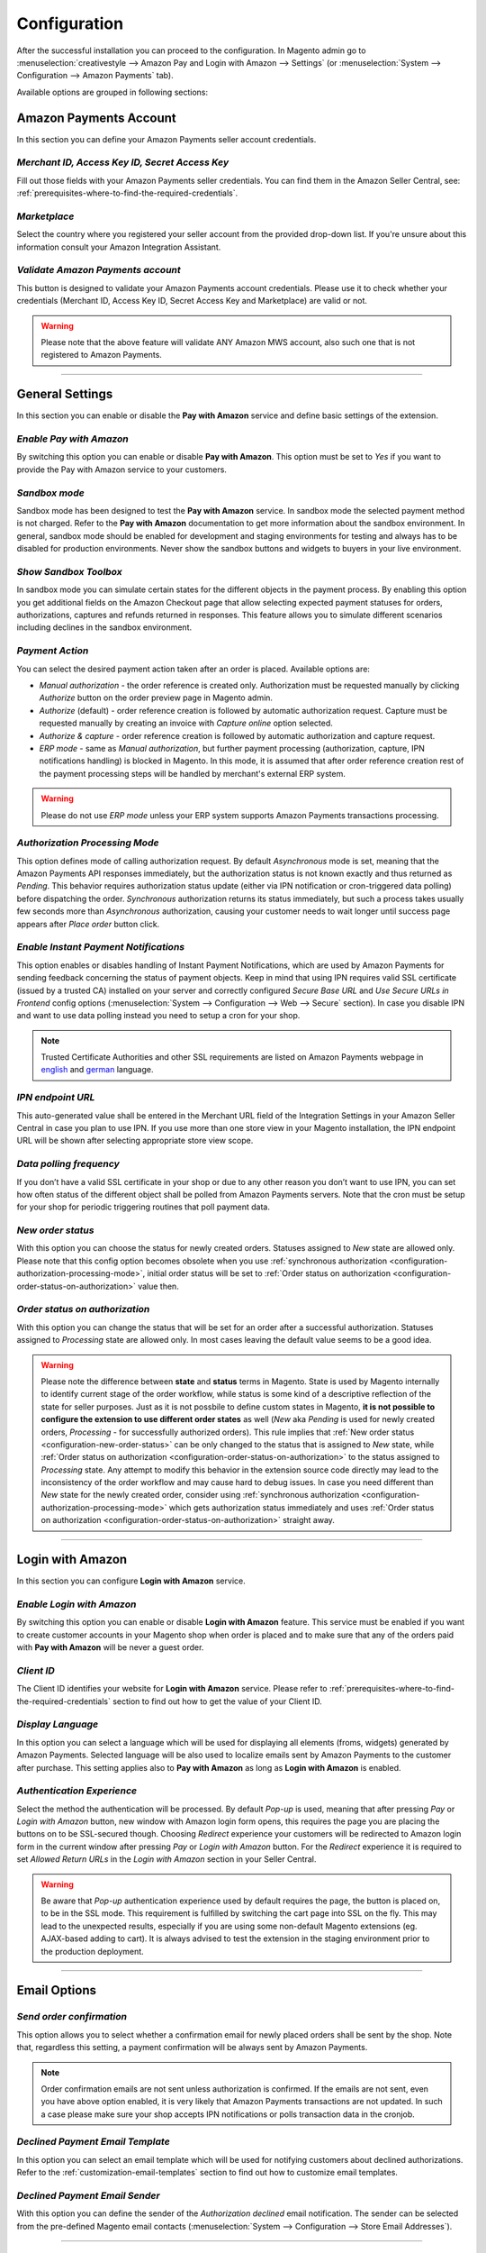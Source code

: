 .. _configuration:

Configuration
=============
After the successful installation you can proceed to the configuration. In Magento admin go to :menuselection:`creativestyle --> Amazon Pay and Login with Amazon --> Settings` (or :menuselection:`System --> Configuration --> Amazon Payments` tab).

.. image:: /images/configuration_screenshot_1.png

Available options are grouped in following sections:

.. image:: /images/1.7.2/configuration_screenshot_10.png

Amazon Payments Account
-----------------------
In this section you can define your Amazon Payments seller account credentials.

.. image:: /images/1.7.2/configuration_screenshot_2.png

.. _configuration-credentials:

`Merchant ID, Access Key ID, Secret Access Key`
~~~~~~~~~~~~~~~~~~~~~~~~~~~~~~~~~~~~~~~~~~~~~~~
Fill out those fields with your Amazon Payments seller credentials. You can find them in the Amazon Seller Central, see: :ref:`prerequisites-where-to-find-the-required-credentials`.

.. _configuration-marketplace:

`Marketplace`
~~~~~~~~~~~~~
Select the country where you registered your seller account from the provided drop-down list. If you're unsure about this information consult your Amazon Integration Assistant.

.. _configuration-validate-account:

`Validate Amazon Payments account`
~~~~~~~~~~~~~~~~~~~~~~~~~~~~~~~~~~
This button is designed to validate your Amazon Payments account credentials. Please use it to check whether your credentials (Merchant ID, Access Key ID, Secret Access Key and Marketplace) are valid or not.

.. warning:: Please note that the above feature will validate ANY Amazon MWS account, also such one that is not registered to Amazon Payments.

----

General Settings
----------------
In this section you can enable or disable the **Pay with Amazon** service and define basic settings of the extension.

.. image:: /images/1.7.2/configuration_screenshot_3.png

.. _configuration-enable-pay:

`Enable Pay with Amazon`
~~~~~~~~~~~~~~~~~~~~~~~~
By switching this option you can enable or disable **Pay with Amazon**. This option must be set to `Yes` if you want to provide the Pay with Amazon service to your customers.

`Sandbox mode`
~~~~~~~~~~~~~~
Sandbox mode has been designed to test the **Pay with Amazon** service. In sandbox mode the selected payment method is not charged. Refer to the **Pay with Amazon** documentation to get more information about the sandbox environment. In general, sandbox mode should be enabled for development and staging environments for testing and always has to be disabled for production environments. Never show the sandbox buttons and widgets to buyers in your live environment.

`Show Sandbox Toolbox`
~~~~~~~~~~~~~~~~~~~~~~
In sandbox mode you can simulate certain states for the different objects in the payment process. By enabling this option you get additional fields on the Amazon Checkout page that allow selecting expected payment statuses for orders, authorizations, captures and refunds returned in responses. This feature allows you to simulate different scenarios including declines in the sandbox environment.

.. _configuration-payment-action:

`Payment Action`
~~~~~~~~~~~~~~~~
You can select the desired payment action taken after an order is placed. Available options are:

* `Manual authorization` - the order reference is created only. Authorization must be requested manually by clicking `Authorize` button on the order preview page in Magento admin.
* `Authorize` (default) - order reference creation is followed by automatic authorization request. Capture must be requested manually by creating an invoice with `Capture online` option selected.
* `Authorize & capture` - order reference creation is followed by automatic authorization and capture request.
* `ERP mode` - same as `Manual authorization`, but further payment processing (authorization, capture, IPN notifications handling) is blocked in Magento. In this mode, it is assumed that after order reference creation rest of the payment processing steps will be handled by merchant's external ERP system.

.. warning:: Please do not use `ERP mode` unless your ERP system supports Amazon Payments transactions processing.

.. _configuration-authorization-processing-mode:

`Authorization Processing Mode`
~~~~~~~~~~~~~~~~~~~~~~~~~~~~~~~
This option defines mode of calling authorization request. By default `Asynchronous` mode is set, meaning that the Amazon Payments API responses immediately, but the authorization status is not known exactly and thus returned as *Pending*. This behavior requires authorization status update (either via IPN notification or cron-triggered data polling) before dispatching the order. `Synchronous` authorization returns its status immediately, but such a process takes usually few seconds more than `Asynchronous` authorization, causing your customer needs to wait longer until success page appears after `Place order` button click.

`Enable Instant Payment Notifications`
~~~~~~~~~~~~~~~~~~~~~~~~~~~~~~~~~~~~~~
This option enables or disables handling of Instant Payment Notifications, which are used by Amazon Payments for sending feedback concerning the status of payment objects. Keep in mind that using IPN requires valid SSL certificate (issued by a trusted CA) installed on your server and correctly configured `Secure Base URL` and `Use Secure URLs in Frontend` config options (:menuselection:`System --> Configuration --> Web --> Secure` section). In case you disable IPN and want to use data polling instead you need to setup a cron for your shop.

.. note:: Trusted Certificate Authorities and other SSL requirements are listed on Amazon Payments webpage in `english <https://payments.amazon.co.uk/help/81779>`_ and `german <https://payments.amazon.de/help/81779>`_ language.

.. _configuration-ipn-endpoint-url:

`IPN endpoint URL`
~~~~~~~~~~~~~~~~~~
This auto-generated value shall be entered in the Merchant URL field of the Integration Settings in your Amazon Seller Central in case you plan to use IPN. If you use more than one store view in your Magento installation, the IPN endpoint URL will be shown after selecting appropriate store view scope.

`Data polling frequency`
~~~~~~~~~~~~~~~~~~~~~~~~
If you don’t have a valid SSL certificate in your shop or due to any other reason you don’t want to use IPN, you can set how often status of the different object shall be polled from Amazon Payments servers. Note that the cron must be setup for your shop for periodic triggering routines that poll payment data.

.. _configuration-new-order-status:

`New order status`
~~~~~~~~~~~~~~~~~~
With this option you can choose the status for newly created orders. Statuses assigned to *New* state are allowed only. Please note that this config option becomes obsolete when you use :ref:`synchronous authorization <configuration-authorization-processing-mode>`, initial order status will be set to :ref:`Order status on authorization <configuration-order-status-on-authorization>` value then.

.. _configuration-order-status-on-authorization:

`Order status on authorization`
~~~~~~~~~~~~~~~~~~~~~~~~~~~~~~~
With this option you can change the status that will be set for an order after a successful authorization. Statuses assigned to *Processing* state are allowed only. In most cases leaving the default value seems to be a good idea.

.. warning:: Please note the difference between **state** and **status** terms in Magento. State is used by Magento internally to identify current stage of the order workflow, while status is some kind of a descriptive reflection of the state for seller purposes. Just as it is not possbile to define custom states in Magento, **it is not possible to configure the extension to use different order states** as well (*New* aka *Pending* is used for newly created orders, *Processing* - for successfully authorized orders). This rule implies that :ref:`New order status <configuration-new-order-status>` can be only changed to the status that is assigned to *New* state, while :ref:`Order status on authorization <configuration-order-status-on-authorization>` to the status assigned to *Processing* state. Any attempt to modify this behavior in the extension source code directly may lead to the inconsistency of the order workflow and may cause hard to debug issues. In case you need different than *New* state for the newly created order, consider using :ref:`synchronous authorization <configuration-authorization-processing-mode>` which gets authorization status immediately and uses :ref:`Order status on authorization <configuration-order-status-on-authorization>` straight away.

----

Login with Amazon
-----------------
In this section you can configure **Login with Amazon** service.

.. image:: /images/1.7.2/configuration_screenshot_7.png

.. _configuration-enable-login:

`Enable Login with Amazon`
~~~~~~~~~~~~~~~~~~~~~~~~~~
By switching this option you can enable or disable **Login with Amazon** feature. This service must be enabled if you want to create customer accounts in your Magento shop when order is placed and to make sure that any of the orders paid with **Pay with Amazon** will be never a guest order.

`Client ID`
~~~~~~~~~~~
The Client ID identifies your website for **Login with Amazon** service. Please refer to :ref:`prerequisites-where-to-find-the-required-credentials` section to find out how to get the value of your Client ID.

`Display Language`
~~~~~~~~~~~~~~~~~~
In this option you can select a language which will be used for displaying all elements (froms, widgets) generated by Amazon Payments. Selected language will be also used to localize emails sent by Amazon Payments to the customer after purchase. This setting applies also to **Pay with Amazon** as long as **Login with Amazon** is enabled.

`Authentication Experience`
~~~~~~~~~~~~~~~~~~~~~~~~~~~
Select the method the authentication will be processed. By default `Pop-up` is used, meaning that after pressing `Pay` or `Login with Amazon` button, new window with Amazon login form opens, this requires the page you are placing the buttons on to be SSL-secured though. Choosing `Redirect` experience your customers will be redirected to Amazon login form in the current window after pressing `Pay` or `Login with Amazon` button. For the `Redirect` experience it is required to set `Allowed Return URLs` in the `Login with Amazon` section in your Seller Central.

.. warning:: Be aware that `Pop-up` authentication experience used by default requires the page, the button is placed on, to be in the SSL mode. This requirement is fulfilled by switching the cart page into SSL on the fly. This may lead to the unexpected results, especially if you are using some non-default Magento extensions (eg. AJAX-based adding to cart). It is always advised to test the extension in the staging environment prior to the production deployment.

----

Email Options
-------------

.. image:: /images/1.7.2/configuration_screenshot_4.png

.. _configuration-order-confirmation:

`Send order confirmation`
~~~~~~~~~~~~~~~~~~~~~~~~~
This option allows you to select whether a confirmation email for newly placed orders shall be sent by the shop. Note that, regardless this setting, a payment confirmation will be always sent by Amazon Payments.

.. note:: Order confirmation emails are not sent unless authorization is confirmed. If the emails are not sent, even you have above option enabled, it is very likely that Amazon Payments transactions are not updated. In such a case please make sure your shop accepts IPN notifications or polls transaction data in the cronjob.

.. _configuration-declined-payment-email:

`Declined Payment Email Template`
~~~~~~~~~~~~~~~~~~~~~~~~~~~~~~~~~
In this option you can select an email template which will be used for notifying customers about declined authorizations. Refer to the :ref:`customization-email-templates` section to find out how to customize email templates.

`Declined Payment Email Sender`
~~~~~~~~~~~~~~~~~~~~~~~~~~~~~~~
With this option you can define the sender of the `Authorization declined` email notification. The sender can be selected from the pre-defined Magento email contacts (:menuselection:`System --> Configuration --> Store Email Addresses`).

----

.. _configuration-common-appearance-settings:

Common Appearance Settings
--------------------------
In this section you can set size (width and height) of Amazon widgets used in the checkout process.

.. image:: /images/1.7.2/configuration_screenshot_5.png

.. _configuration-use-responsive-widgets:

`Use responsive widgets`
~~~~~~~~~~~~~~~~~~~~~~~~
With this option you can decide if Amazon widgets used in the checkout (address book, wallet) will adapt to the layout by filling whole container area. This behavior allows to set widget size by defining size of its container in the external CSS file, making Amazon checkout compatible and easy to use with responsive layouts. Disabling this option will change the widgets to use explicit sizes defined in the next config options of this section.

`Address widget width, Address widget height`
~~~~~~~~~~~~~~~~~~~~~~~~~~~~~~~~~~~~~~~~~~~~~
In this option you can set size in pixels (width and height) of Amazon address book widget for disabled :ref:`configuration-use-responsive-widgets` option.

`Wallet widget width, Wallet widget height`
~~~~~~~~~~~~~~~~~~~~~~~~~~~~~~~~~~~~~~~~~~~
In this option you can set size in pixels (width and height) of Amazon wallet widget for disabled :ref:`configuration-use-responsive-widgets` option.

----

.. _configuration-pay-alexa-notifications:

Alexa Delivery Notifications
--------------------------------------------------
Alexa delivery notifications for Amazon Pay merchants allow you to pro-actively inform your customers if their order is on its way or has arrived.
After enabling the feature, you will need to get your `Public Key ID` to be able to interact with the Amazon Pay Delivery Tracker APIs. To do so, please follow the instructions given in this `guide <https://developer.amazon.com/de/docs/amazon-pay-automatic/delivery-notifications.html#get-your-public-key-id>`_.

Once done, you will have your `Private Key` and `Public Key ID`. Please enter them into the corresponding fields. If your version still has a `Public Key` field, please simply ignore it and continue.

.. image:: /images/configuration_screenshot_10.png

Configure your carriers using the `Carrier codes` form by selecting your available carriers and assign them to the matching one in the Amazon Pay carrier list.

.. image:: /images/configuration_screenshot_11.gif

Save your work and you are done. To verify, if everything is working as expected, simply mark an AmazonPay order as shipped and add a tracking code to the shipment. The API Log should show a successfull delivery tracker request (Status Code: 200).

----


.. _configuration-login-appearance-settings:

Appearance Settings for Login and Pay with Amazon
-------------------------------------------------
These settings apply to the design (type, size and color) of the buttons, both `Pay with Amazon` and `Login with Amazon`, when :ref:`configuration-enable-login` option is set to `Yes`, therefore they become irrelevant if you don't use **Login with Amazon** service, you may be interested then in :ref:`configuration-pay-appearance-settings`.

.. image:: /images/1.7.2/configuration_screenshot_8.png

----

.. _configuration-pay-appearance-settings:

Appearance Settings for standalone Pay with Amazon
--------------------------------------------------
These settings apply to the design (size and color) of the `Pay with Amazon` button when :ref:`configuration-enable-login` option is set to `No`, therefore they become irrelevant if you use **Login with Amazon** service, :ref:`configuration-login-appearance-settings` are applied then.

.. image:: /images/1.7.2/configuration_screenshot_9.png

----

Developer options
-----------------

.. image:: /images/1.7.2/configuration_screenshot_6.png

`Allowed IPs (comma separated)`
~~~~~~~~~~~~~~~~~~~~~~~~~~~~~~~
For testing or debugging purposes you can restrict access to **Pay with Amazon** checkout in your shop to certain IP numbers only. **Pay with Amazon** button will be shown only for the visitors coming from allowed IPs. You can set more than one allowed IP separated with commas.

.. _configuration-logs:

`Enable logging`
~~~~~~~~~~~~~~~~
The Pay with Amazon extension comes with a dedicated logging mechanism. Any exception, API call or IPN notification will be saved to the var/log/amazonpayments folder in your Magento installation. For your convenience logs are also accessible via :menuselection:`creativestyle --> Login and Pay with Amazon --> Log preview` in Magento admin. Refer to the :ref:`troubleshooting-logs` section to get more details concerning the logging feature.

